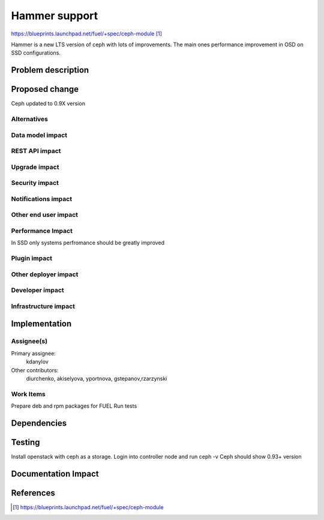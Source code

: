..
 This work is licensed under a Creative Commons Attribution 3.0 Unported
 License.

 http://creativecommons.org/licenses/by/3.0/legalcode

==============
Hammer support
==============

https://blueprints.launchpad.net/fuel/+spec/ceph-module [1]_

Hammer is a new LTS version of ceph with lots of improvements. The main
ones performance improvement in OSD on SSD configurations.

Problem description
===================

Proposed change
===============

Ceph updated to 0.9X version

Alternatives
------------

Data model impact
-----------------

REST API impact
---------------

Upgrade impact
--------------

Security impact
---------------

Notifications impact
--------------------

Other end user impact
---------------------

Performance Impact
------------------

In SSD only systems perfromance should be greatly improved

Plugin impact
-------------

Other deployer impact
---------------------

Developer impact
----------------

Infrastructure impact
---------------------

Implementation
==============

Assignee(s)
-----------

Primary assignee:
  kdanylov

Other contributors:
  diurchenko, akiselyova, yportnova, gstepanov,rzarzynski

Work Items
----------

Prepare deb and rpm packages for FUEL
Run tests

Dependencies
============

Testing
=======

Install openstack with ceph as a storage.
Login into controller node and run ceph -v
Ceph should show 0.93+ version

Documentation Impact
====================

References
==========

.. [1] https://blueprints.launchpad.net/fuel/+spec/ceph-module
